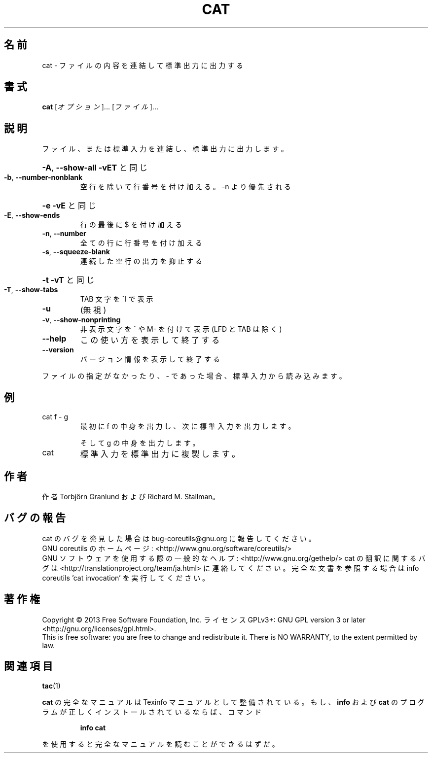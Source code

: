 .\" DO NOT MODIFY THIS FILE!  It was generated by help2man 1.43.3.
.TH CAT "1" "2014年5月" "GNU coreutils" "ユーザーコマンド"
.SH 名前
cat \- ファイルの内容を連結して標準出力に出力する
.SH 書式
.B cat
[\fIオプション\fR]... [\fIファイル\fR]...
.SH 説明
.\" Add any additional description here
.PP
ファイル、または標準入力を連結し、標準出力に出力します。
.HP
\fB\-A\fR, \fB\-\-show\-all\fR           \fB\-vET\fR と同じ
.TP
\fB\-b\fR, \fB\-\-number\-nonblank\fR
空行を除いて行番号を付け加える。\-n より優先される
.HP
\fB\-e\fR                       \fB\-vE\fR と同じ
.TP
\fB\-E\fR, \fB\-\-show\-ends\fR
行の最後に $ を付け加える
.TP
\fB\-n\fR, \fB\-\-number\fR
全ての行に行番号を付け加える
.TP
\fB\-s\fR, \fB\-\-squeeze\-blank\fR
連続した空行の出力を抑止する
.HP
\fB\-t\fR                       \fB\-vT\fR と同じ
.TP
\fB\-T\fR, \fB\-\-show\-tabs\fR
TAB 文字を ^I で表示
.TP
\fB\-u\fR
(無視)
.TP
\fB\-v\fR, \fB\-\-show\-nonprinting\fR
非表示文字を ^ や M\- を付けて表示 (LFD と TAB は除く)
.TP
\fB\-\-help\fR
この使い方を表示して終了する
.TP
\fB\-\-version\fR
バージョン情報を表示して終了する
.PP
ファイルの指定がなかったり、 \- であった場合、標準入力から読み込みます。
.SH 例
.TP
cat f \- g
最初に f の中身を出力し、次に標準入力を出力します。
.IP
そして g の中身を出力します。
.TP
cat
標準入力を標準出力に複製します。
.SH 作者
作者 Torbjörn Granlund および Richard M. Stallman。
.SH バグの報告
cat のバグを発見した場合は bug\-coreutils@gnu.org に報告してください。
.br
GNU coreutils のホームページ: <http://www.gnu.org/software/coreutils/>
.br
GNU ソフトウェアを使用する際の一般的なヘルプ: <http://www.gnu.org/gethelp/>
cat の翻訳に関するバグは <http://translationproject.org/team/ja.html> に連絡してください。
完全な文書を参照する場合は info coreutils 'cat invocation' を実行してください。
.SH 著作権
Copyright \(co 2013 Free Software Foundation, Inc.
ライセンス GPLv3+: GNU GPL version 3 or later <http://gnu.org/licenses/gpl.html>.
.br
This is free software: you are free to change and redistribute it.
There is NO WARRANTY, to the extent permitted by law.
.SH 関連項目
\fBtac\fP(1)
.PP
.B cat
の完全なマニュアルは Texinfo マニュアルとして整備されている。もし、
.B info
および
.B cat
のプログラムが正しくインストールされているならば、コマンド
.IP
.B info cat
.PP
を使用すると完全なマニュアルを読むことができるはずだ。
